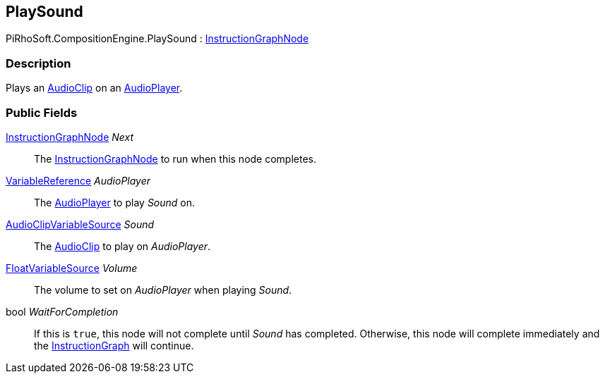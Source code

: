 [#reference/play-sound]

## PlaySound

PiRhoSoft.CompositionEngine.PlaySound : <<reference/instruction-graph-node.html,InstructionGraphNode>>

### Description

Plays an https://docs.unity3d.com/ScriptReference/AudioClip.html[AudioClip^] on an <<reference/audio-player.html,AudioPlayer>>.

### Public Fields

<<reference/instruction-graph-node.html,InstructionGraphNode>> _Next_::

The <<reference/instruction-graph-node.html,InstructionGraphNode>> to run when this node completes.

<<reference/variable-reference.html,VariableReference>> _AudioPlayer_::

The <<reference/audio-player.html,AudioPlayer>> to play _Sound_ on.

<<reference/audio-clip-variable-source.html,AudioClipVariableSource>> _Sound_::

The https://docs.unity3d.com/ScriptReference/AudioClip.html[AudioClip^] to play on _AudioPlayer_.

<<reference/float-variable-source.html,FloatVariableSource>> _Volume_::

The volume to set on _AudioPlayer_ when playing _Sound_.

bool _WaitForCompletion_::

If this is `true`, this node will not complete until _Sound_ has completed. Otherwise, this node will complete immediately and the <<reference/instruction-graph.html,InstructionGraph>> will continue.